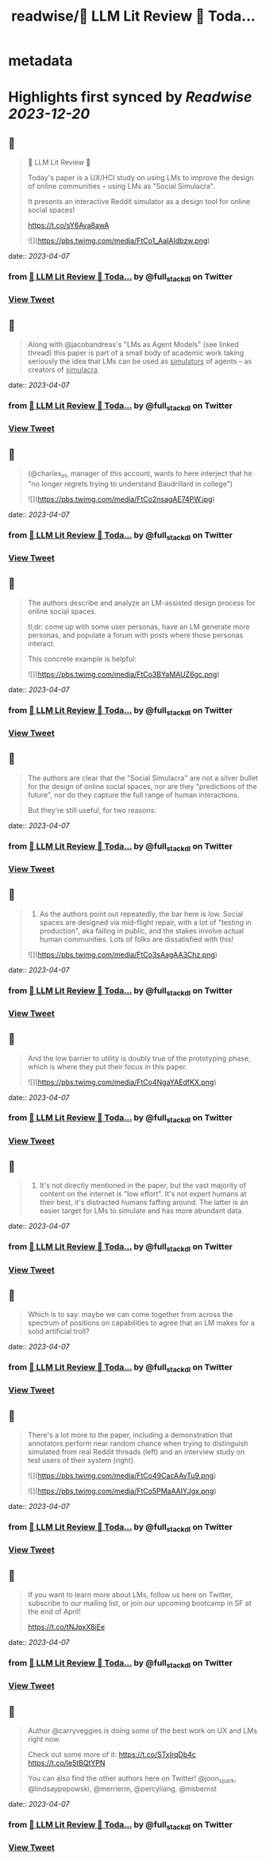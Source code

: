 :PROPERTIES:
:title: readwise/🦜 LLM Lit Review 🦜 Toda...
:END:


* metadata
:PROPERTIES:
:author: [[full_stack_dl on Twitter]]
:full-title: "🦜 LLM Lit Review 🦜 Toda..."
:category: [[tweets]]
:url: https://twitter.com/full_stack_dl/status/1643999513923960833
:image-url: https://pbs.twimg.com/profile_images/1536728536571998210/qRay1VHA.png
:END:

* Highlights first synced by [[Readwise]] [[2023-12-20]]
** 📌
#+BEGIN_QUOTE
🦜 LLM Lit Review 🦜

Today's paper is a UX/HCI study on using LMs to improve the design of online communities -- using LMs as "Social Simulacra".

It presents an interactive Reddit simulator as a design tool for online social spaces!

https://t.co/sY6Ava8awA 

![](https://pbs.twimg.com/media/FtCo1_AaIAIdbzw.png) 
#+END_QUOTE
    date:: [[2023-04-07]]
*** from _🦜 LLM Lit Review 🦜 Toda..._ by @full_stack_dl on Twitter
*** [[https://twitter.com/full_stack_dl/status/1643999513923960833][View Tweet]]
** 📌
#+BEGIN_QUOTE
Along with @jacobandreas's "LMs as Agent Models" (see linked thread) this paper is part of a small body of academic work taking seriously the idea that LMs can be used as _simulators_ of agents -- as creators of _simulacra_. 
#+END_QUOTE
    date:: [[2023-04-07]]
*** from _🦜 LLM Lit Review 🦜 Toda..._ by @full_stack_dl on Twitter
*** [[https://twitter.com/full_stack_dl/status/1643999518290247680][View Tweet]]
** 📌
#+BEGIN_QUOTE
(@charles_irl, manager of this account, wants to here interject that he "no longer regrets trying to understand Baudrillard in college") 

![](https://pbs.twimg.com/media/FtCo2nsagAE74PW.jpg) 
#+END_QUOTE
    date:: [[2023-04-07]]
*** from _🦜 LLM Lit Review 🦜 Toda..._ by @full_stack_dl on Twitter
*** [[https://twitter.com/full_stack_dl/status/1643999525403774978][View Tweet]]
** 📌
#+BEGIN_QUOTE
The authors describe and analyze an LM-assisted design process for online social spaces.

tl;dr: come up with some user personas, have an LM generate more personas, and populate a forum with posts where those personas interact.

This concrete example is helpful: 

![](https://pbs.twimg.com/media/FtCo3BYaMAUZ6gc.png) 
#+END_QUOTE
    date:: [[2023-04-07]]
*** from _🦜 LLM Lit Review 🦜 Toda..._ by @full_stack_dl on Twitter
*** [[https://twitter.com/full_stack_dl/status/1643999533310033922][View Tweet]]
** 📌
#+BEGIN_QUOTE
The authors are clear that the "Social Simulacra" are not a silver bullet for the design of online social spaces, nor are they "predictions of the future", nor do they capture the full range of human interactions.

But they're still useful, for two reasons: 
#+END_QUOTE
    date:: [[2023-04-07]]
*** from _🦜 LLM Lit Review 🦜 Toda..._ by @full_stack_dl on Twitter
*** [[https://twitter.com/full_stack_dl/status/1643999537084923911][View Tweet]]
** 📌
#+BEGIN_QUOTE
1) As the authors point out repeatedly, the bar here is low. Social spaces are designed via mid-flight repair, with a lot of "testing in production", aka failing in public, and the stakes involve actual human communities. Lots of folks are dissatisfied with this! 

![](https://pbs.twimg.com/media/FtCo3sAagAA3Chz.png) 
#+END_QUOTE
    date:: [[2023-04-07]]
*** from _🦜 LLM Lit Review 🦜 Toda..._ by @full_stack_dl on Twitter
*** [[https://twitter.com/full_stack_dl/status/1643999545318334465][View Tweet]]
** 📌
#+BEGIN_QUOTE
And the low barrier to utility is doubly true of the prototyping phase, which is where they put their focus in this paper. 

![](https://pbs.twimg.com/media/FtCo4NgaYAEdfKX.png) 
#+END_QUOTE
    date:: [[2023-04-07]]
*** from _🦜 LLM Lit Review 🦜 Toda..._ by @full_stack_dl on Twitter
*** [[https://twitter.com/full_stack_dl/status/1643999552989728769][View Tweet]]
** 📌
#+BEGIN_QUOTE
2) It's not directly mentioned in the paper, but the vast majority of content on the internet is "low effort". It's not expert humans at their best, it's distracted humans faffing around. The latter is an easier target for LMs to simulate and has more abundant data. 
#+END_QUOTE
    date:: [[2023-04-07]]
*** from _🦜 LLM Lit Review 🦜 Toda..._ by @full_stack_dl on Twitter
*** [[https://twitter.com/full_stack_dl/status/1643999556210937857][View Tweet]]
** 📌
#+BEGIN_QUOTE
Which is to say: maybe we can come together from across the spectrum of positions on capabilities to agree that an LM makes for a solid artificial troll? 
#+END_QUOTE
    date:: [[2023-04-07]]
*** from _🦜 LLM Lit Review 🦜 Toda..._ by @full_stack_dl on Twitter
*** [[https://twitter.com/full_stack_dl/status/1643999558861750279][View Tweet]]
** 📌
#+BEGIN_QUOTE
There's a lot more to the paper, including a demonstration that annotators perform near random chance when trying to distinguish simulated from real Reddit threads (left) and an interview study on test users of their system (right). 

![](https://pbs.twimg.com/media/FtCo49CacAAvTu9.png) 

![](https://pbs.twimg.com/media/FtCo5PMaAAIYJgx.png) 
#+END_QUOTE
    date:: [[2023-04-07]]
*** from _🦜 LLM Lit Review 🦜 Toda..._ by @full_stack_dl on Twitter
*** [[https://twitter.com/full_stack_dl/status/1643999571662733312][View Tweet]]
** 📌
#+BEGIN_QUOTE
If you want to learn more about LMs, follow us here on Twitter, subscribe to our mailing list, or join our upcoming bootcamp in SF at the end of April!

https://t.co/tNJpxX8iEe 
#+END_QUOTE
    date:: [[2023-04-07]]
*** from _🦜 LLM Lit Review 🦜 Toda..._ by @full_stack_dl on Twitter
*** [[https://twitter.com/full_stack_dl/status/1643999574900744194][View Tweet]]
** 📌
#+BEGIN_QUOTE
Author @carryveggies is doing some of the best work on UX and LMs right now.

Check out some more of it:
https://t.co/STxIrqDb4c
https://t.co/le5tBQtYPN

You can also find the other authors here on Twitter! @joon_s_park, @lindsaypopowski, @merrierm, @percyliang, @msbernst 
#+END_QUOTE
    date:: [[2023-04-07]]
*** from _🦜 LLM Lit Review 🦜 Toda..._ by @full_stack_dl on Twitter
*** [[https://twitter.com/full_stack_dl/status/1643999577673175040][View Tweet]]